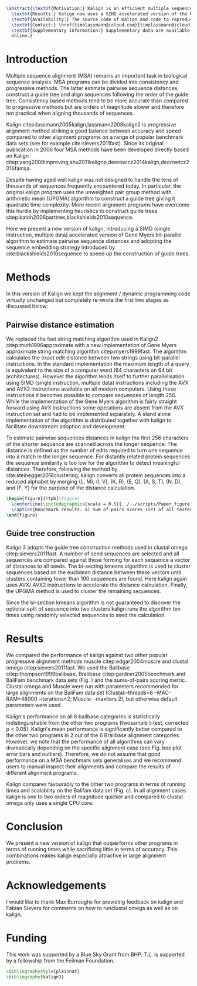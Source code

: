 #+Options: toc:nil ^:nil title:nil author:nil
#+BIND: org-latex-title-command ""
#+LATEX_CMD: pdflatex
#+Latex_Class: bioinfo
#+LaTeX_CLASS_OPTIONS: [nocrop]
# Nice code-blocks
#+BEGIN_SRC elisp :noweb no-export :exports results
  (setq org-latex-hyperref-template "")
  (setq org-latex-minted-options
        '(("bgcolor" "mintedbg") ("frame" "single") ("framesep" "6pt") 
          ("mathescape" "true") ("fontsize" "\\footnotesize")))
  nil
#+END_SRC

#+BEGIN_SRC latex
  \abstract{\textbf{Motivation:} Kalign is an efficient multiple sequence alignment (MSA) program capable of aligning thousands of protein or nucleotide sequences. However, current alignment problems involving large number of sequences are exceeding Kalign's original design specifications. Here we present a completely re-written and updated version to meet current and future alignment challenges.\\
    \textbf{Results:} Kalign now uses a SIMD accelerated version of the bit-parallel Gene Myers algorithm to estimate pariwise distances, adopts a sequence embedding strategy and the bi-sectiong K-means algorithm to rapidly construct guide trees for thousands of sequences. The new version maintains high alignment accuracy on both protein and nucleotide alignments and scales better than other MSA tools.\\
    \textbf{Availability:} The source code of Kalign and code to reproduce the results are found here: https://github.com/timolassmann/kalign\\
    \textbf{Contact:} \href{timolassmann@icloud.com}{timolassmann@icloud.com}\\
    \textbf{Supplementary information:} Supplementary data are available at \textit{Bioinformatics}
    online.}
#+END_SRC
#+TOC: headlines 2
#+Latex: \subtitle{Sequence Analysis}

#+Latex: \title[short Title]{Kalign 3: multiple sequence alignment of large data sets.}

#+Latex: \author[Sample \textit{et~al}.]{Timo Lassmann$^{\text{\sfb 1,}*}$}

#+Latex: \address{$^{\text{\sf 1}}$Telethon Kids Institute, University of Western Australia, Nedlands, WA, Australia.}

#+Latex: \corresp{$^\ast$To whom correspondence should be addressed.}

#+Latex:  \history{Received on XXXXX; revised on XXXXX; accepted on XXXXX}

#+Latex:  \editor{Associate Editor: XXXXXXX}

#+Latex: \firstpage{1}

#+Latex: \maketitle

#+BEGIN_SRC emacs-lisp :exports none :results none 
  (setq org-ref-default-citation-link "citep")
#+END_SRC

* Introduction
  Multiple sequence alignment (MSA) remains an important task in biological sequence analysis. MSA programs can be divided into consistency and progressive methods. The latter estimate pairwise sequence distances, construct a guide tree and align sequences following the order of the guide tree. Consistency based methods tend to be more accurate than compared to progressive methods but are orders of magnitude slower and therefore not practical when aligning thousands of sequences.

Kalign citep:lassmann2005kalign,lassmann2008kalign2 is progressive alignment method striking a good balance between accuracy and speed compared to other alignment programs on a range of popular benchmark data sets (see for example cite:sievers2011fast). Since its original publication in 2006 four MSA methods have been developed directly based on Kalign citep:yang2009improving,shu2011kalignp,deorowicz2014kalign,deorowicz2016famsa. 

Despite having aged well kalign was not designed to handle the tens of thousands of sequences frequently encountered today. In particular, the original kalign program uses the unweighted pair group method with arithmetic mean (UPGMA) algorithm to construct a guide tree giving it quadratic time complexity. More recent alignment programs have overcome this hurdle by implementing heuristics to construct guide trees citep:katoh2006parttree,blackshields2010sequence. 

  Here we present a new version of kalign, introducing a SIMD (single instruction, multiple data) accelerated version of Gene Myers bit-parallel algorithm to estimate pairwise sequence distances and adopting the sequence embedding strategy introduced by cite:blackshields2010sequence to speed up the construction of guide trees. 

* Methods
  In this version of Kalign we kept the alignment / dynamic programming code virtually unchanged but completely re-wrote the first two stages as discussed below: 
  
** Pairwise distance estimation 
   We replaced the fast string matching algorithm used in Kalign2 citep:muth1996approximate with a new implementation of Gene Myers approximate string matching algorithm citep:myers1999fast. The algorithm calculates the exact edit distance between two strings using bit-parallel instructions. In the standard implementation the maximum length of a query is equivalent to the size of a computer word (64 characters on 64 bit architectures). However the algorithm lends itself to further parallelisation using SIMD (single instruction, multiple data) instructions including the AVX and AVX2 instructions available on all modern computers. Using these instructions it becomes possible to compare sequences of length 256. While the implementation of the Gene Myers algorithm is fairly straight forward using AVX instructions some operations are absent from the AVX instruction set and had to be implemented separately. A stand alone implementation of the algorithm is distributed together with kalign to facilitate downstream adoption and development.

   To estimate pairwise sequences distances in kalign the first 256 characters of the shorter sequence are scanned across the longer sequence. The distance is defined as the number of edits required to turn one sequence into a match in the longer sequence. For distantly related protein sequences the sequence similarity is too low for the algorithm to detect meaningful distances. Therefore, following the method by cite:steinegger2018clustering, kalign converts all protein sequences into a reduced alphabet by merging (L, M), (I, V), (K, R), (E, Q), (A, S, T), (N, D), and (F, Y) for the purpose of the distance calculation. 

   #+BEGIN_SRC latex
     \begin{figure}[!tpb]%figure1
       \centerline{\includegraphics[scale = 0.5]{../../scripts/Paper_figure.jpeg}}
       \caption{Benchmark results. a) Sum of pairs scores (SP) of all tested alignment programs on Balibase protein alignment data sets. b) SP scores of RNA bralibase alignments. c) Computational performance assessed on the BaliFam data set.}\label{fig:01}
     \end{figure}
   #+END_SRC


** Guide tree construction 

   Kalign 3 adopts the guide tree construction methods used in clustal omega  citep:sievers2011fast. A number of seed sequences are selected and all sequences are compared against those forming for each sequence a vector of distances to all seeds. The bi-secting kmeans algorithm is used to cluster sequences based on the euclidean distance between these vectors until clusters containing fewer than 100 sequences are found. Here kalign again uses AVX/ AVX2 instructions to accelerate the distance calculation. Finally, the UPGMA method is used to cluster the remaining sequences.

   Since the bi-section kmeans algorithm is not guaranteed to discover the optional split of sequence into two clusters kalign runs the algorithm ten times using randomly selected sequences to seed the calculation. 

* Results 

  We compared the performance of kalign against two other popular progressive alignment methods muscle citep:edgar2004muscle and clustal omega citep:sievers2011fast. We used the Balibase citep:thompson1999balibase, Bralibase citep:gardner2005benchmark and BaliFam benchmark data sets (Fig. \ref{fig:01}) and the sums-of-pairs scoring metric. Clustal omega and Muscle were run with parameters recommended for large alignments on the BaliFam data set (Clustal:--threads=8 --MAC-RAM=48000 --iterations=2; Muscle:  -maxiters 2), but otherwise default parameters were used.

Kalign's performance on all 6 balibase categories is statistically indistinguishable from the other two programs (twosample t-test, corrected p < 0.05). Kalign's mean performance is significantly better compared to the other two programs in 2 out of the 6 Bralibase alignment categories. However, we note that the performance of all algorithms can vary dramatically depending on the specific alignment case (see Fig. \ref{fig:01} box plot error bars and outliers). Therefore, we do not assume that good performance on a MSA benchmark sets generalises and we recommend users to manual inspect their alignments and compare the results of different alignment programs.

Kalign compares favourably to the other two programs in terms of running times and scalability on the Balifam data set (Fig. \ref{fig:01}c). In all alignment cases kalign is one to two orders of magnitude quicker and compared to clustal omega only uses a single CPU core.  

* Conclusion

 We present a new version of kalign that outperforms other programs in terms of running times while sacrificing little in terms of accuracy. This combinations makes kalign especially attractive in large alignment problems. 

* Acknowledgements
  :PROPERTIES:
  :UNNUMBERED: t
  :END:
  I would like to thank Max Burroughs for providing feedback on kalign and Fabian Sievers for comments on how to runclustal omega as well as on kalign.

* Funding
  :PROPERTIES:
  :UNNUMBERED: t
  :END:

  This work was supported by a Blue Sky Grant from BHP. T.L. is supported by a fellowship from the Feilman Foundation.


  #+BEGIN_SRC latex
    \bibliographystyle{plainnat}
    \bibliography{kalign3}
  #+END_SRC

